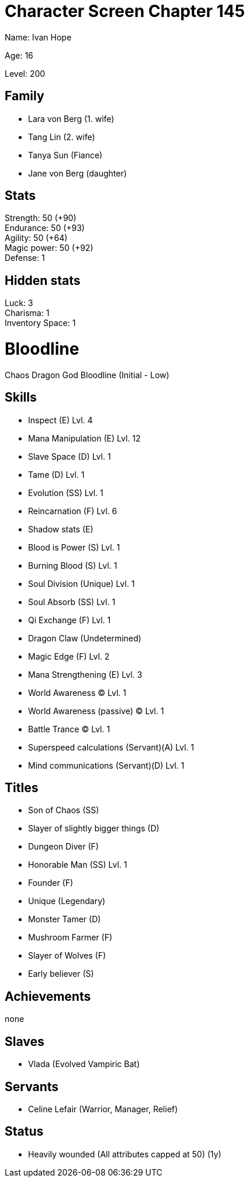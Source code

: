 = Character Screen Chapter 145


Name: Ivan Hope

Age: 16

Level: 200


== Family

- Lara von Berg (1. wife)
- Tang Lin (2. wife)
- Tanya Sun (Fiance)

- Jane von Berg (daughter)


== Stats

Strength: 50 (+90) +
Endurance: 50 (+93) +
Agility: 50 (+64) +
Magic power: 50 (+92) +
Defense: 1 +


== Hidden stats

Luck: 3 +
Charisma: 1 +
Inventory Space: 1 +


= Bloodline

Chaos Dragon God Bloodline (Initial - Low)


== Skills

- Inspect (E) Lvl. 4
- Mana Manipulation (E) Lvl. 12
- Slave Space (D) Lvl. 1
- Tame (D) Lvl. 1
- Evolution (SS) Lvl. 1
- Reincarnation (F) Lvl. 6
- Shadow stats (E)
- Blood is Power (S) Lvl. 1
- Burning Blood (S) Lvl. 1
- Soul Division (Unique) Lvl. 1
- Soul Absorb (SS) Lvl. 1
- Qi Exchange (F) Lvl. 1
- Dragon Claw (Undetermined)
- Magic Edge (F) Lvl. 2
- Mana Strengthening (E) Lvl. 3
- World Awareness (C) Lvl. 1
- World Awareness (passive) (C) Lvl. 1
- Battle Trance (C) Lvl. 1
- Superspeed calculations (Servant)(A) Lvl. 1
- Mind communications (Servant)(D) Lvl. 1


== Titles

- Son of Chaos (SS)
- Slayer of slightly bigger things (D)
- Dungeon Diver (F)
- Honorable Man (SS) Lvl. 1
- Founder (F)
- Unique (Legendary)
- Monster Tamer (D)
- Mushroom Farmer (F)
- Slayer of Wolves (F)
- Early believer (S)


== Achievements

none


== Slaves

- Vlada (Evolved Vampiric Bat)


== Servants

- Celine Lefair (Warrior, Manager, Relief)


== Status
- Heavily wounded (All attributes capped at 50) (1y)

